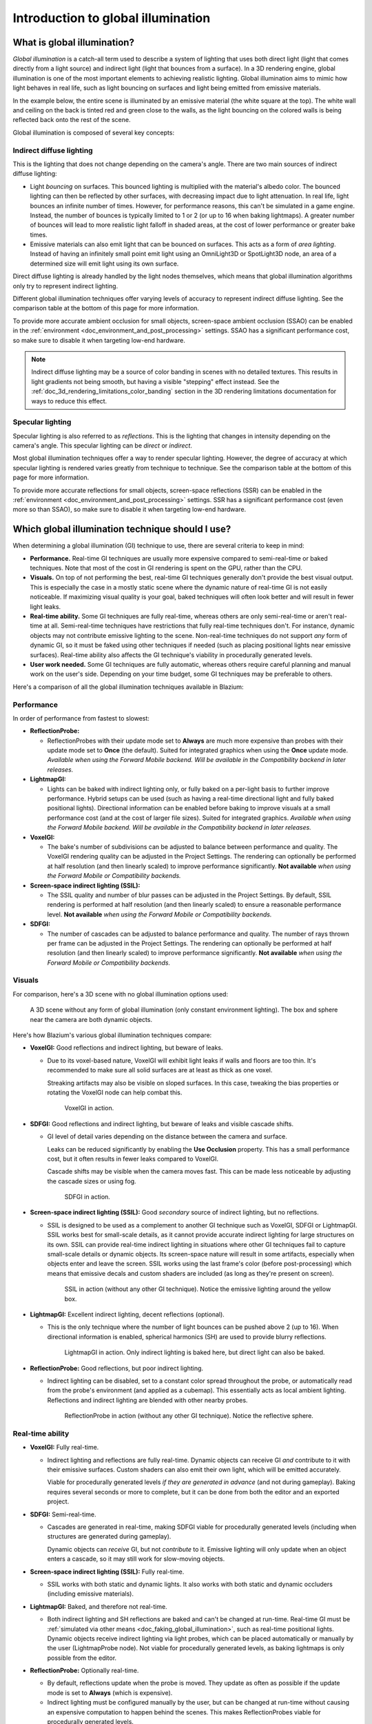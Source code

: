 .. _doc_introduction_to_global_illumination:

Introduction to global illumination
===================================

What is global illumination?
----------------------------

*Global illumination* is a catch-all term used to describe a system of lighting
that uses both direct light (light that comes directly from a light source) and
indirect light (light that bounces from a surface). In a 3D rendering engine,
global illumination is one of the most important elements to achieving
realistic lighting. Global illumination aims to mimic how light behaves
in real life, such as light bouncing on surfaces and light being emitted
from emissive materials.

In the example below, the entire scene is illuminated by an emissive material
(the white square at the top). The white wall and ceiling on the back is tinted
red and green close to the walls, as the light bouncing on the colored walls is
being reflected back onto the rest of the scene.

.. image:: img/global_illumination_example.webp

Global illumination is composed of several key concepts:

Indirect diffuse lighting
^^^^^^^^^^^^^^^^^^^^^^^^^

This is the lighting that does not change depending on the camera's angle.
There are two main sources of indirect diffuse lighting:

- Light *bouncing* on surfaces. This bounced lighting is multiplied with the
  material's albedo color. The bounced lighting can then be reflected by other
  surfaces, with decreasing impact due to light attenuation. In real life,
  light bounces an infinite number of times. However, for performance
  reasons, this can't be simulated in a game engine. Instead, the number of
  bounces is typically limited to 1 or 2 (or up to 16 when baking lightmaps). A
  greater number of bounces will lead to more realistic light falloff in shaded
  areas, at the cost of lower performance or greater bake times.
- Emissive materials can also emit light that can be bounced on surfaces.
  This acts as a form of *area lighting*. Instead of having an infinitely
  small point emit light using an OmniLight3D or SpotLight3D node,
  an area of a determined size will emit light using its own surface.

Direct diffuse lighting is already handled by the light nodes themselves, which
means that global illumination algorithms only try to represent indirect
lighting.

Different global illumination techniques offer varying levels of accuracy
to represent indirect diffuse lighting. See the comparison table at the bottom
of this page for more information.

To provide more accurate ambient occlusion for small objects, screen-space ambient occlusion
(SSAO) can be enabled in the :ref:`environment <doc_environment_and_post_processing>`
settings. SSAO has a significant performance cost, so make sure to disable
it when targeting low-end hardware.

.. note::

    Indirect diffuse lighting may be a source of color banding in scenes with no
    detailed textures. This results in light gradients not being smooth, but
    having a visible "stepping" effect instead. See the
    :ref:`doc_3d_rendering_limitations_color_banding` section in the 3D rendering
    limitations documentation for ways to reduce this effect.

Specular lighting
^^^^^^^^^^^^^^^^^

Specular lighting is also referred to as *reflections*.
This is the lighting that changes in intensity depending on the camera's angle.
This specular lighting can be *direct* or *indirect*.

Most global illumination techniques offer a way to render specular lighting.
However, the degree of accuracy at which specular lighting is rendered varies
greatly from technique to technique. See the comparison table at the bottom
of this page for more information.

To provide more accurate reflections for small objects, screen-space reflections (SSR)
can be enabled in the :ref:`environment <doc_environment_and_post_processing>` settings.
SSR has a significant performance cost (even more so than SSAO), so make sure to disable
it when targeting low-end hardware.

.. _doc_introduction_to_global_illumination_comparison:

Which global illumination technique should I use?
-------------------------------------------------

When determining a global illumination (GI) technique to use,
there are several criteria to keep in mind:

- **Performance.** Real-time GI techniques are usually more expensive
  compared to semi-real-time or baked techniques. Note that most of the cost in
  GI rendering is spent on the GPU, rather than the CPU.
- **Visuals.** On top of not performing the best, real-time GI techniques
  generally don't provide the best visual output. This is especially the case in
  a mostly static scene where the dynamic nature of real-time GI is not easily
  noticeable. If maximizing visual quality is your goal, baked techniques will
  often look better and will result in fewer light leaks.
- **Real-time ability.** Some GI techniques are fully real-time,
  whereas others are only semi-real-time or aren't real-time at all.
  Semi-real-time techniques have restrictions that fully real-time techniques don't.
  For instance, dynamic objects may not contribute emissive lighting to the scene.
  Non-real-time techniques do not support *any* form of dynamic GI,
  so it must be faked using other techniques if needed (such as placing positional lights
  near emissive surfaces).
  Real-time ability also affects the GI technique's viability in procedurally
  generated levels.
- **User work needed.** Some GI techniques are fully automatic, whereas others
  require careful planning and manual work on the user's side. Depending on your
  time budget, some GI techniques may be preferable to others.

Here's a comparison of all the global illumination techniques available in Blazium:

Performance
^^^^^^^^^^^

In order of performance from fastest to slowest:

- **ReflectionProbe:**

  - ReflectionProbes with their update mode set to **Always** are much more
    expensive than probes with their update mode set to **Once** (the default).
    Suited for integrated graphics when using the **Once** update mode.
    *Available when using the Forward Mobile backend. Will be available in the Compatibility backend in later releases.*

- **LightmapGI:**

  - Lights can be baked with indirect lighting only, or fully baked on a
    per-light basis to further improve performance. Hybrid setups can be used
    (such as having a real-time directional light and fully baked positional lights).
    Directional information can be enabled before baking to improve visuals at
    a small performance cost (and at the cost of larger file sizes).
    Suited for integrated graphics.
    *Available when using the Forward Mobile backend. Will be available in the Compatibility backend in later releases.*

- **VoxelGI:**

  - The bake's number of subdivisions can be adjusted to balance between performance and quality.
    The VoxelGI rendering quality can be adjusted in the Project Settings.
    The rendering can optionally be performed at half resolution
    (and then linearly scaled) to improve performance significantly.
    **Not available** *when using the Forward Mobile or Compatibility backends.*

- **Screen-space indirect lighting (SSIL):**

  - The SSIL quality and number of blur passes can be adjusted in the Project Settings.
    By default, SSIL rendering is performed at half resolution (and then linearly scaled)
    to ensure a reasonable performance level.
    **Not available** *when using the Forward Mobile or Compatibility backends.*

- **SDFGI:**

  - The number of cascades can be adjusted to balance performance and quality.
    The number of rays thrown per frame can be adjusted in the Project Settings.
    The rendering can optionally be performed at half resolution
    (and then linearly scaled) to improve performance significantly.
    **Not available** *when using the Forward Mobile or Compatibility backends.*

Visuals
^^^^^^^

For comparison, here's a 3D scene with no global illumination options used:

.. figure:: img/gi_none.webp
   :alt: A 3D scene without any form of global illumination (only constant environment lighting). The box and sphere near the camera are both dynamic objects.

   A 3D scene without any form of global illumination (only constant environment lighting). The box and sphere near the camera are both dynamic objects.

Here's how Blazium's various global illumination techniques compare:

- **VoxelGI:** |average| Good reflections and indirect lighting, but beware of leaks.

  - Due to its voxel-based nature, VoxelGI will exhibit light leaks if walls and floors are too thin.
    It's recommended to make sure all solid surfaces are at least as thick as one voxel.

    Streaking artifacts may also be visible on sloped surfaces. In this case,
    tweaking the bias properties or rotating the VoxelGI node can help combat
    this.

    .. figure:: img/gi_voxel_gi.webp
       :alt: VoxelGI in action.

       VoxelGI in action.

- **SDFGI:** |average| Good reflections and indirect lighting, but beware of leaks and visible cascade shifts.

  - GI level of detail varies depending on the distance
    between the camera and surface.

    Leaks can be reduced significantly by enabling the **Use Occlusion**
    property. This has a small performance cost, but it often results in fewer
    leaks compared to VoxelGI.

    Cascade shifts may be visible when the camera moves fast. This can be made
    less noticeable by adjusting the cascade sizes or using fog.

    .. figure:: img/gi_sdfgi.webp
       :alt: SDFGI in action.

       SDFGI in action.

- **Screen-space indirect lighting (SSIL):** |average| Good *secondary* source of indirect lighting, but no reflections.

  - SSIL is designed to be used as a complement to another GI technique such as
    VoxelGI, SDFGI or LightmapGI. SSIL works best for small-scale details, as it
    cannot provide accurate indirect lighting for large structures on its own.
    SSIL can provide real-time indirect lighting in situations where other GI
    techniques fail to capture small-scale details or dynamic objects. Its
    screen-space nature will result in some artifacts, especially when objects
    enter and leave the screen. SSIL works using the last frame's color (before
    post-processing) which means that emissive decals and custom shaders are
    included (as long as they're present on screen).

    .. figure:: img/gi_ssil_only.webp
       :alt: SSIL in action (without any other GI technique). Notice the emissive lighting around the yellow box.

       SSIL in action (without any other GI technique). Notice the emissive lighting around the yellow box.

- **LightmapGI:** |good| Excellent indirect lighting, decent reflections (optional).

  - This is the only technique where the number of light bounces
    can be pushed above 2 (up to 16). When directional information
    is enabled, spherical harmonics (SH) are used
    to provide blurry reflections.

    .. figure:: img/gi_lightmap_gi_indirect_only.webp
       :alt: LightmapGI in action. Only indirect lighting is baked here, but direct light can also be baked.

       LightmapGI in action. Only indirect lighting is baked here, but direct light can also be baked.

- **ReflectionProbe:** |average| Good reflections, but poor indirect lighting.

  - Indirect lighting can be disabled, set to a constant color spread throughout
    the probe, or automatically read from the probe's environment (and applied
    as a cubemap). This essentially acts as local ambient lighting. Reflections
    and indirect lighting are blended with other nearby probes.

    .. figure:: img/gi_none_reflection_probe.webp
       :alt: ReflectionProbe in action (without any other GI technique). Notice the reflective sphere.

       ReflectionProbe in action (without any other GI technique). Notice the reflective sphere.

Real-time ability
^^^^^^^^^^^^^^^^^

- **VoxelGI:** |good| Fully real-time.

  - Indirect lighting and reflections are fully real-time. Dynamic objects can
    receive GI *and* contribute to it with their emissive surfaces. Custom
    shaders can also emit their own light, which will be emitted accurately.

    Viable for procedurally generated levels *if they are generated in advance*
    (and not during gameplay). Baking requires several seconds or more to complete,
    but it can be done from both the editor and an exported project.

- **SDFGI:** |average| Semi-real-time.

  - Cascades are generated in real-time, making SDFGI
    viable for procedurally generated levels (including when structures are generated
    during gameplay).

    Dynamic objects can *receive* GI, but not *contribute* to it. Emissive lighting
    will only update when an object enters a cascade, so it may still work for
    slow-moving objects.

- **Screen-space indirect lighting (SSIL):** |good| Fully real-time.

  - SSIL works with both static and dynamic lights. It also works with both
    static and dynamic occluders (including emissive materials).

- **LightmapGI:** |bad| Baked, and therefore not real-time.

  - Both indirect lighting and SH reflections are baked and can't be changed at
    run-time. Real-time GI must be
    :ref:`simulated via other means <doc_faking_global_illumination>`,
    such as real-time positional lights. Dynamic objects receive indirect lighting
    via light probes, which can be placed automatically or manually by the user
    (LightmapProbe node). Not viable for procedurally generated levels,
    as baking lightmaps is only possible from the editor.

- **ReflectionProbe:** |average| Optionally real-time.

  - By default, reflections update when the probe is moved.
    They update as often as possible if the update mode
    is set to **Always** (which is expensive).

  - Indirect lighting must be configured manually by the user, but can be changed
    at run-time without causing an expensive computation to happen behind the scenes.
    This makes ReflectionProbes viable for procedurally generated levels.

User work needed
^^^^^^^^^^^^^^^^

- **VoxelGI:** One or more VoxelGI nodes need to be created and baked.

  - Adjusting extents correctly is required to get good results. Additionally
    rotating the node and baking again can help combat leaks or streaking
    artifacts in certain situations. Bake times are fast – usually below
    10 seconds for a scene of medium complexity.

- **SDFGI:** Very little.

  - SDFGI is fully automatic; it only needs to be enabled in the Environment resource.
    The only manual work required is to set MeshInstances' bake mode property correctly.
    No node needs to be created, and no baking is required.

- **Screen-space indirect lighting (SSIL):** Very little.

  - SSIL is fully automatic; it only needs to be enabled in the Environment resource.
    No node needs to be created, and no baking is required.

- **LightmapGI:** Requires UV2 setup and baking.

  - Static meshes must be reimported with UV2 and lightmap generation enabled.
    On a dedicated GPU, bake times are relatively fast thanks to the GPU-based
    lightmap baking – usually below 1 minute for a scene of medium complexity.

- **ReflectionProbe:** Placed manually by the user.

.. |good| image:: img/score_good.webp

.. |average| image:: img/score_average.webp

.. |bad| image:: img/score_bad.webp

Summary
^^^^^^^

If you are unsure about which GI technique to use:

- For desktop games, it's a good idea to start with :ref:`SDFGI <doc_using_sdfgi>`
  first as it requires the least amount of setup. Move to other GI techniques
  later if needed. To improve performance on low-end GPUs and integrated
  graphics, consider adding an option to disable SDFGI or :ref:`VoxelGI
  <doc_using_voxel_gi>` in your game's settings. SDFGI can be disabled in the
  Environment resource, and VoxelGI can be disabled by hiding the VoxelGI
  node(s). To further improve visuals on high-end setups, add an option to
  enable SSIL in your game's settings.
- For mobile games, :ref:`LightmapGI <doc_using_lightmap_gi>` and
  :ref:`ReflectionProbes <doc_reflection_probes>` are the only supported options.
  See also :ref:`doc_introduction_to_global_illumination_alternatives`.

.. seealso::

    You can compare global illumination techniques in action using the
    `Global Illumination demo project <https://github.com/godotengine/godot-demo-projects/tree/master/3d/global_illumination>`__.

.. _doc_introduction_to_global_illumination_gi_mode_recommendations:

Which global illumination mode should I use on meshes and lights?
^^^^^^^^^^^^^^^^^^^^^^^^^^^^^^^^^^^^^^^^^^^^^^^^^^^^^^^^^^^^^^^^^

Regardless of which global illumination technique you use, there is no
universally "better" global illumination mode. Still, here are some
recommendations for meshes:

- For static level geometry, use the **Static** global illumination mode *(default)*.
- For small dynamic geometry and players/enemies, use the **Disabled** global
  illumination mode. Small dynamic geometry will not be able to contribute a significant
  amount of indirect lighting, due to the geometry being smaller than a voxel.
  If you need indirect lighting for small dynamic objects, it can be simulated
  using an OmniLight3D or SpotLight3D node parented to the object.
- For *large* dynamic level geometry (such as a moving train), use the
  **Dynamic** global illumination mode. Note that this only has an effect with
  VoxelGI, as SDFGI and LightmapGI do not support global illumination with
  dynamic objects.

Here are some recommendations for light bake modes:

- For static level lighting, use the **Static** bake mode.
  The **Static** mode is also suitable for dynamic lights that don't change
  much during gameplay, such as a flickering torch.
- For short-lived dynamic effects (such as a weapon), use the **Disabled**
  bake mode to improve performance.
- For long-lived dynamic effects (such as a rotating alarm light), use the
  **Dynamic** bake mode to improve quality *(default)*. Note that this only has
  an effect with VoxelGI and SDFGI, as LightmapGI does not support global
  illumination with dynamic lights.

.. _doc_introduction_to_global_illumination_alternatives:

Alternatives to GI techniques
-----------------------------

If none of the GI techniques mentioned above fits, it's still possible to
:ref:`simulate GI by placing additional lights manually <doc_faking_global_illumination>`.
This requires more manual work, but it can offer good performance *and* good
visuals if done right. This approach is still used in many modern games to this
day.

When targeting low-end hardware in situations where using LightmapGI is not
viable (such as procedurally generated levels), relying on environment lighting
alone or a constant ambient light factor may be a necessity. This may result in
flatter visuals, but adjusting the ambient light color and sky contribution
still makes it possible to achieve acceptable results in most cases.
